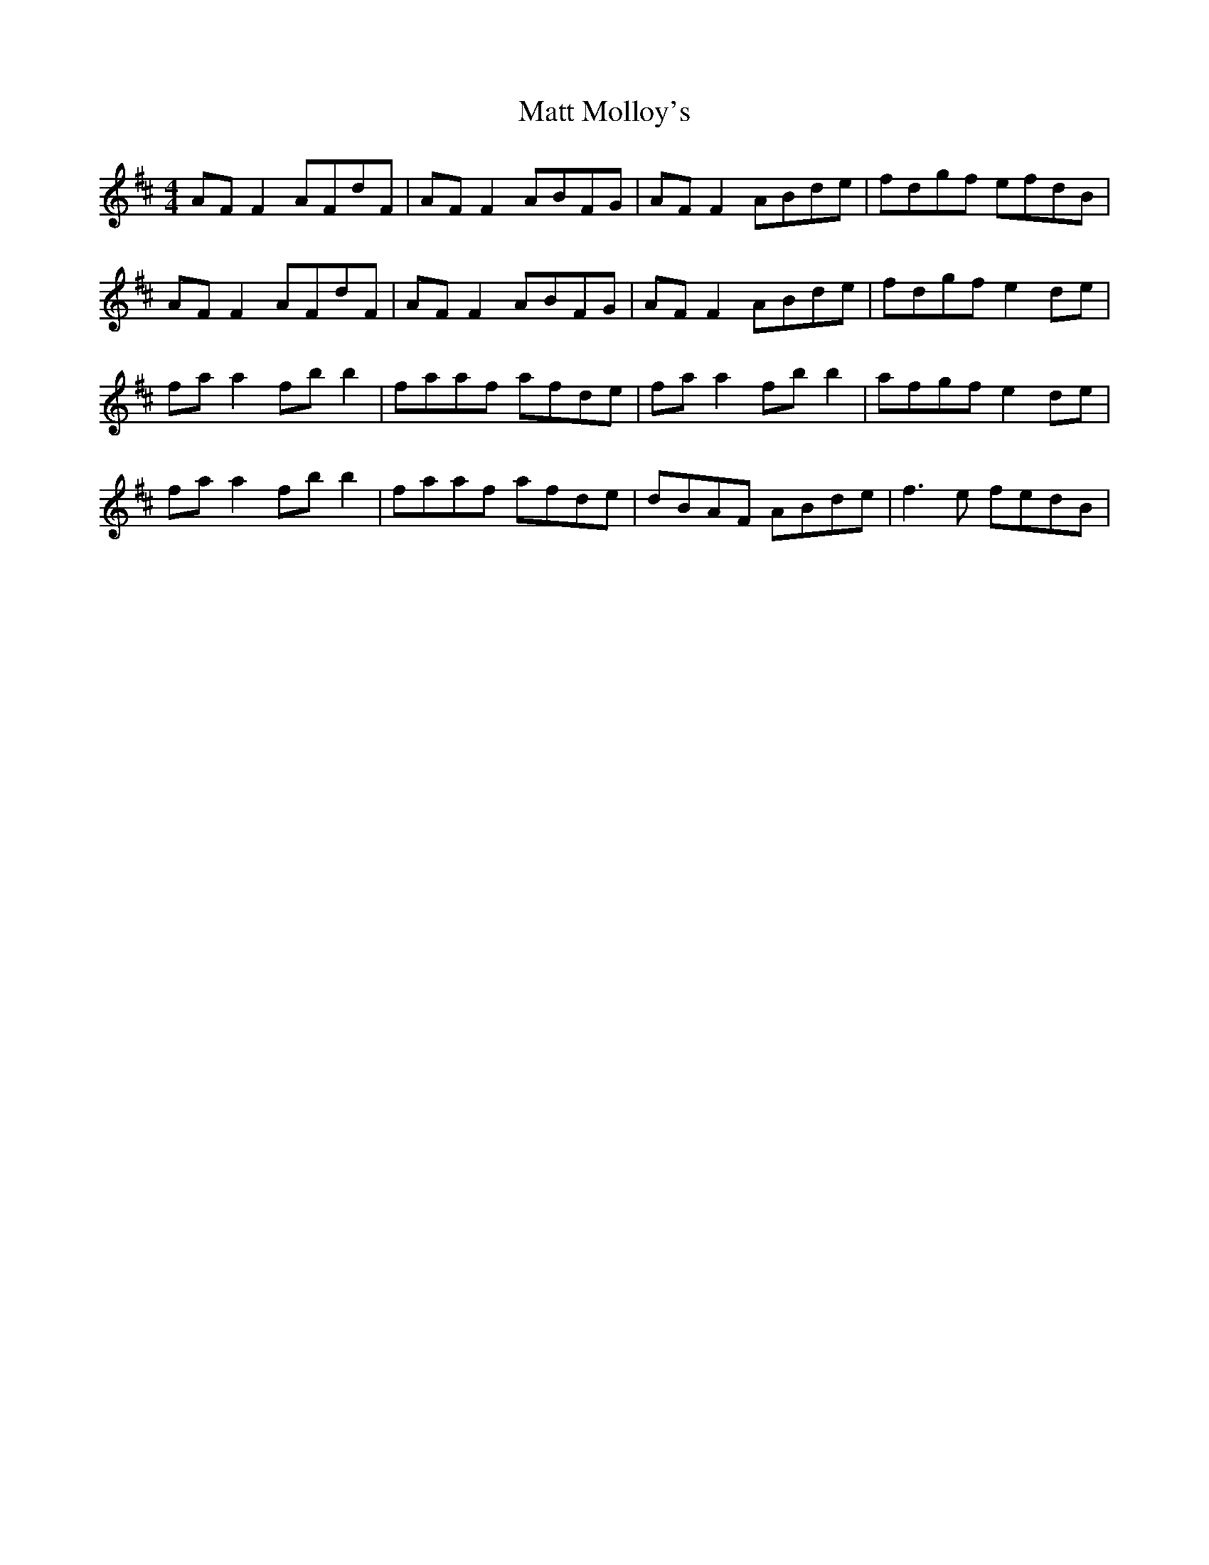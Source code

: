 X: 1
T: Matt Molloy's
Z: Kenny
S: https://thesession.org/tunes/5621#setting5621
R: reel
M: 4/4
L: 1/8
K: Dmaj
AF F2 AFdF | AF F2 ABFG | AF F2 ABde | fdgf efdB |
AF F2 AFdF | AF F2 ABFG | AF F2 ABde | fdgf e2 de |
fa a2 fb b2 | faaf afde | fa a2 fb b2 | afgf e2 de |
fa a2 fb b2 | faaf afde | dBAF ABde | f3 e fedB |
